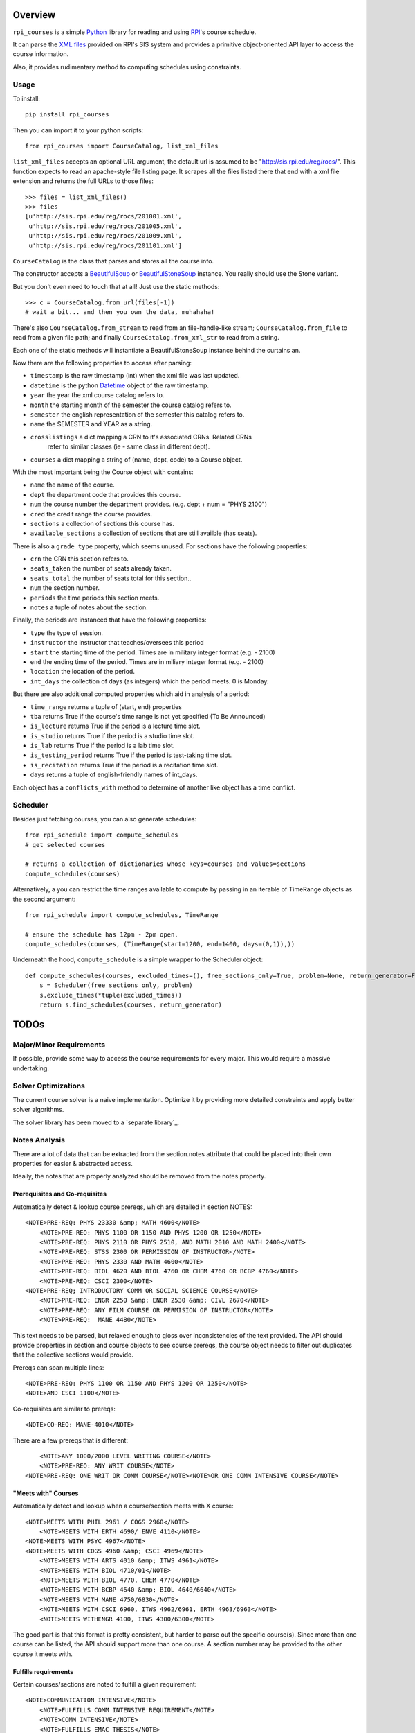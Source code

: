 Overview
========

``rpi_courses`` is a simple Python_ library for reading and using RPI_'s
course schedule.

It can parse the `XML files`_ provided on RPI's SIS system and provides a
primitive object-oriented API layer to access the course information.

Also, it provides rudimentary method to computing schedules using constraints.

.. _Python: http://python.org/
.. _RPI: http://rpi.edu/
.. _XML files: http://sis.rpi.edu/reg/rocs/

Usage
-----

To install::

    pip install rpi_courses

Then you can import it to your python scripts::

    from rpi_courses import CourseCatalog, list_xml_files

``list_xml_files`` accepts an optional URL argument, the default url is
assumed to be "http://sis.rpi.edu/reg/rocs/". This function expects to
read an apache-style file listing page. It scrapes all the files listed
there that end with a xml file extension and returns the full URLs to those
files::

    >>> files = list_xml_files()
    >>> files
    [u'http://sis.rpi.edu/reg/rocs/201001.xml',
     u'http://sis.rpi.edu/reg/rocs/201005.xml',
     u'http://sis.rpi.edu/reg/rocs/201009.xml',
     u'http://sis.rpi.edu/reg/rocs/201101.xml']


``CourseCatalog`` is the class that parses and stores all the course info.

The constructor accepts a BeautifulSoup_ or BeautifulStoneSoup_ instance. You
really should use the Stone variant.

But you don't even need to touch that at all! Just use the static methods::

  >>> c = CourseCatalog.from_url(files[-1])
  # wait a bit... and then you own the data, muhahaha!

There's also ``CourseCatalog.from_stream`` to read from an file-handle-like
stream; ``CourseCatalog.from_file`` to read from a given file path; and
finally ``CourseCatalog.from_xml_str`` to read from a string.

Each one of the static methods will instantiate a BeautifulStoneSoup instance
behind the curtains an.

Now there are the following properties to access after parsing:

- ``timestamp`` is the raw timestamp (int) when the xml file was last updated.
- ``datetime`` is the python Datetime_ object of the raw timestamp.
- ``year`` the year the xml course catalog refers to.
- ``month`` the starting month of the semester the course catalog refers to.
- ``semester`` the english representation of the semester this catalog refers to.
- ``name`` the SEMESTER and YEAR as a string.
- ``crosslistings`` a dict mapping a CRN to it's associated CRNs. Related CRNs
            refer to similar classes (ie - same class in different dept).
- ``courses`` a dict mapping a string of (name, dept, code) to a Course object.

With the most important being the Course object with contains:

- ``name`` the name of the course.
- ``dept`` the department code that provides this course.
- ``num`` the course number the department provides. (e.g. dept + num = "PHYS 2100")
- ``cred`` the credit range the course provides.
- ``sections`` a collection of sections this course has.
- ``available_sections`` a collection of sections that are still availble (has seats).
 
There is also a ``grade_type`` property, which seems unused. For sections have the following
properties:

- ``crn`` the CRN this section refers to.
- ``seats_taken`` the number of seats already taken.
- ``seats_total`` the number of seats total for this section..
- ``num`` the section number.
- ``periods`` the time periods this section meets.
- ``notes`` a tuple of notes about the section.
 
Finally, the periods are instanced that have the following properties:

- ``type`` the type of session.
- ``instructor`` the instructor that teaches/oversees this period
- ``start`` the starting time of the period. Times are in military integer format (e.g. - 2100)
- ``end`` the ending time of the period. Times are in miliary integer format (e.g. - 2100)
- ``location`` the location of the period.
- ``int_days`` the collection of days (as integers) which the period meets. 0 is Monday.
 
But there are also additional computed properties which aid in analysis of a period:

- ``time_range`` returns a tuple of (start, end) properties
- ``tba`` returns True if the course's time range is not yet specified (To Be Announced)
- ``is_lecture`` returns True if the period is a lecture time slot.
- ``is_studio`` returns True if the period is a studio time slot.
- ``is_lab`` returns True if the period is a lab time slot.
- ``is_testing_period`` returns True if the period is test-taking time slot.
- ``is_recitation`` returns True if the period is a recitation time slot.
- ``days`` returns a tuple of english-friendly names of int_days.
 
Each object has a ``conflicts_with`` method to determine of another like object has a time
conflict.

.. _BeautifulSoup: http://www.crummy.com/software/BeautifulSoup/documentation.html#Parsing HTML
.. _BeautifulStoneSoup: http://www.crummy.com/software/BeautifulSoup/documentation.html#Parsing XML
.. _Datetime: http://docs.python.org/library/datetime.html

Scheduler
---------

Besides just fetching courses, you can also generate schedules::

    from rpi_schedule import compute_schedules
    # get selected courses
    
    # returns a collection of dictionaries whose keys=courses and values=sections
    compute_schedules(courses)
    
Alternatively, a you can restrict the time ranges available to compute by passing in
an iterable of TimeRange objects as the second argument::

    from rpi_schedule import compute_schedules, TimeRange
    
    # ensure the schedule has 12pm - 2pm open.
    compute_schedules(courses, (TimeRange(start=1200, end=1400, days=(0,1)),))

Underneath the hood, ``compute_schedule`` is a simple wrapper to the Scheduler object::

    def compute_schedules(courses, excluded_times=(), free_sections_only=True, problem=None, return_generator=False):
        s = Scheduler(free_sections_only, problem)
        s.exclude_times(*tuple(excluded_times))
        return s.find_schedules(courses, return_generator)


TODOs
=====

Major/Minor Requirements
------------------------

If possible, provide some way to access the course requirements for every major. This would
require a massive undertaking.

Solver Optimizations
--------------------

The current course solver is a naive implementation. Optimize it by providing more
detailed constraints and apply better solver algorithms.

The solver library has been moved to a `separate library`_.

.. separate library: http://github.com/jeffh/pyconstraints

Notes Analysis
--------------

There are a lot of data that can be extracted from the section.notes attribute that
could be placed into their own properties for easier & abstracted access.

Ideally, the notes that are properly analyzed should be removed from the notes property.

Prerequisites and Co-requisites
~~~~~~~~~~~~~~~~~~~~~~~~~~~~~~~

Automatically detect & lookup course prereqs, which are detailed in section NOTES::

    <NOTE>PRE-REQ: PHYS 23330 &amp; MATH 4600</NOTE>
	<NOTE>PRE-REQ: PHYS 1100 OR 1150 AND PHYS 1200 OR 1250</NOTE>
	<NOTE>PRE-REQ: PHYS 2110 OR PHYS 2510, AND MATH 2010 AND MATH 2400</NOTE>
	<NOTE>PRE-REQ: STSS 2300 OR PERMISSION OF INSTRUCTOR</NOTE>
	<NOTE>PRE-REQ: PHYS 2330 AND MATH 4600</NOTE>
	<NOTE>PRE-REQ: BIOL 4620 AND BIOL 4760 OR CHEM 4760 OR BCBP 4760</NOTE>
	<NOTE>PRE-REQ: CSCI 2300</NOTE>
    <NOTE>PRE-REQ; INTRODUCTORY COMM OR SOCIAL SCIENCE COURSE</NOTE>
	<NOTE>PRE-REQ: ENGR 2250 &amp; ENGR 2530 &amp; CIVL 2670</NOTE>
	<NOTE>PRE-REQ: ANY FILM COURSE OR PERMISION OF INSTRUCTOR</NOTE>
	<NOTE>PRE-REQ:  MANE 4480</NOTE>
  
This text needs to be parsed, but relaxed enough to gloss over inconsistencies of the
text provided. The API should provide properties in section and course objects to see
course prereqs, the course object needs to filter out duplicates that the collective
sections would provide.

Prereqs can span multiple lines::

    <NOTE>PRE-REQ: PHYS 1100 OR 1150 AND PHYS 1200 OR 1250</NOTE> 
    <NOTE>AND CSCI 1100</NOTE>

Co-requisites are similar to prereqs::

    <NOTE>CO-REQ: MANE-4010</NOTE>
  
There are a few prereqs that is different::  

	<NOTE>ANY 1000/2000 LEVEL WRITING COURSE</NOTE>
	<NOTE>PRE-REQ: ANY WRIT COURSE</NOTE>
    <NOTE>PRE-REQ: ONE WRIT OR COMM COURSE</NOTE><NOTE>OR ONE COMM INTENSIVE COURSE</NOTE>

"Meets with" Courses
~~~~~~~~~~~~~~~~~~~~~~

Automatically detect and lookup when a course/section meets with X course::

    <NOTE>MEETS WITH PHIL 2961 / COGS 2960</NOTE>
	<NOTE>MEETS WITH ERTH 4690/ ENVE 4110</NOTE>
    <NOTE>MEETS WITH PSYC 4967</NOTE>
    <NOTE>MEETS WITH COGS 4960 &amp; CSCI 4969</NOTE>
	<NOTE>MEETS WITH ARTS 4010 &amp; ITWS 4961</NOTE>
	<NOTE>MEETS WITH BIOL 4710/01</NOTE>
	<NOTE>MEETS WITH BIOL 4770, CHEM 4770</NOTE>
	<NOTE>MEETS WITH BCBP 4640 &amp; BIOL 4640/6640</NOTE>
	<NOTE>MEETS WITH MANE 4750/6830</NOTE>
	<NOTE>MEETS WITH CSCI 6960, ITWS 4962/6961, ERTH 4963/6963</NOTE>
	<NOTE>MEETS WITHENGR 4100, ITWS 4300/6300</NOTE>
  
The good part is that this format is pretty consistent, but harder to parse out the
specific course(s). Since more than one course can be listed, the API should support
more than one course. A section number may be provided to the other course it meets with.

Fulfills requirements
~~~~~~~~~~~~~~~~~~~~~~~

Certain courses/sections are noted to fulfill a given requirement::

    <NOTE>COMMUNICATION INTENSIVE</NOTE>
	<NOTE>FULFILLS COMM INTENSIVE REQUIREMENT</NOTE>
	<NOTE>COMM INTENSIVE</NOTE>
	<NOTE>FULFILLS EMAC THESIS</NOTE>
	<NOTE>FULFILLS EMAC THESIS REQUIREMENT</NOTE>
  
This is simple to check, as all are marked identically. There may
be an edge case where some (but not all) sections contain this note -- then is
a course communication intensive?

Course Restrictions
~~~~~~~~~~~~~~~~~~~

Some courses are restricted by majors or other requirements::

    <NOTE>RESTRICTED TO ARCH MAJORS</NOTE>
	<NOTE>OPEN TO ALL MAJORS EXCEPT ARCH</NOTE>
	<NOTE>RESTRICTED TO EART, EMAC, GSAS MAJORS, OTHERS 12/13</NOTE>
	<NOTE>RESTRICTED TO EMAC, COMM, COMM-IT MAJORS</NOTE>
	<NOTE>RESTRICTED TO SENIOR CHME MAJORS</NOTE>
	<NOTE>RESTRICTED TO HCIN,TCOM, CMRT, ITWS MAJORS</NOTE>
	<NOTE>RESTRICTED TO IT MAJORS</NOTE>
	<NOTE>RESTRICTED TO COMM, ITWS &amp; EMAC MAJORS</NOTE>
	<NOTE>RESTRICTED TO EMAC, EART AND ITWS MAJORS</NOTE>
	
These are varied and hard to analysis without matching the direct strings. Be careful
that some sections make it multi-lined::

  <NOTE>RESTRICTED TO EMAC, COMM, COMM-IT, EART,GSAS</NOTE> 
  <NOTE>DSIS, IT-ARTS MAJORS</NOTE>

Certain sections are available only to particular students in a particular region::

    <NOTE>INDIA STUDENTS ONLY</NOTE>
	<NOTE>NYC STUDENTS ONLY</NOTE>
	<NOTE>NEW YORK CITY STUDENTS ONLY</NOTE>
	<NOTE>INDIA ARCH STUDENTS ONLY</NOTE>
	<NOTE>INDIA PROGRAM STUDENTS ONLY</NOTE>
	<NOTE>RESTRICTED TO BIAM STUDENTS</NOTE>

The ones listed above are the only ones found at the time of writing (Jul 25, 2011), but
auto-detecting others kinds shouldn't be too hard to do. There seems to be only one of these
per section/course -- so a property that defines this only restriction will suffice.

Wait-Listed / By Permission
~~~~~~~~~~~~~~~~~~~~~~~~~~~

This course is waitlisted and requires contacting a designated person::

    <NOTE>CONTACT E. LARGE (LARGEE@RPI.EDU) TO BE PUT ON WAITLIST</NOTE>
	<NOTE>CONTACT ELIZABETH LARGE (LARGEE@RPI.EDU) TO BE ADDED</NOTE><NOTE>TO WAIT LIST</NOTE>
	
This seems pretty rare -- should wait listed be implemented?
Alternatively a course may be blocked until approved by some process::

    <NOTE>BY AUDITION ONLY</NOTE>
    <NOTE>ENROLLMENT BY PERMISSION OF INSTRUCTOR</NOTE>
	<NOTE>PERMISSION OF INSTRUCTOR REQUIRED</NOTE>
	<NOTE>PERMISSION OF INSTRUCTOR</NOTE>

Remember that the permission of instructor may also be in a PRE-REQS note::

    <NOTE>PRE-REQ; INTRODUCTORY COMM OR SOCIAL SCIENCE COURSE</NOTE><NOTE>OR PERMISSION OF INSTRUCTOR</NOTE>
  
Section Availability
~~~~~~~~~~~~~~~~~~~~

Some courses are available on a particular semester::

    <NOTE>COURSE TAUGHT 2ND HALF OF SEMESTER</NOTE>
	<NOTE>COURSE TAUGHT SECOND HALF OF SEMESTER</NOTE>
	<NOTE>COURSE TAUGHT FIRST HALF OF SEMESTER</NOTE>

Miscellaneous 
~~~~~~~~~~~~~

PhD. Courses::

    <NOTE>PhD COURSE</NOTE>
  
This are listed under the COMMUNICATION INTERNSHIP course::

    <NOTE>ORGANIZATIONAL MEETING WED 1/26</NOTE>
	<NOTE>ORGANIZATIONAL MEETING WED. 1/26/11</NOTE>
  
This is listed under the INTERFACE DESIGN course::

    <NOTE>KNOWLEDGE OF AUTHORING SOFTWARE FOR</NOTE> 
    <NOTE>MULTIMEDIA OR WEB DEVELOPMENT</NOTE>

or::

    <NOTE>KNOWLEDGE OF INTERACTICE AUTHORING SOFTWARE</NOTE>
  
Under HUMAN-MEDIA INTERACTION::  

	<NOTE>COUNTS AS ADVANCED HCI TOPICS</NOTE>

What's the point of a location for this section? This is noted in COMPUTER AIDED MACHINE II::
  
	<NOTE>COURSE WILL MEET IN JEC 2323</NOTE>

I don't know what this means (noted under INVENTOR'S STUDIO; SOLAR DEV. &amp;
ENERGY RENEW.; and RADIOLOGICAL ENGINEERING)::

    <NOTE>SENIOR STANDING</NOTE>
	<NOTE>JUNIOR OR SENIOR STANDING</NOTE>
	<NOTE>THIS SECTION RESTRICTED TO SENIORS</NOTE>
	<NOTE>ANY 1000/2000 LEVEL WRITING COURSE</NOTE><NOTE>OR JR/SR STATUS</NOTE>
  
Course Continuation? Filed under SENIOR DESIGN PROJECT::

    <NOTE>CONTINUATION OF MANE 4380</NOTE>

Past grade requirements (SPACECRAFT ATTITUDE DYNAMICS)::

	<NOTE>STUDENTS SHOULD HAVE EARNED AT LEAST A 'B+' IN</NOTE> 
	<NOTE>MANE 4100 AND MANE 4170 TO REGISTER FOR THIS COURSE</NOTE>
	
Specific dates the course meets (GLOBAL BUSINESS &amp; SOCIAL RESPO)::

    <NOTE>CLASS MEETS ON 12/13, 12/10, 1/3, 1/10 &amp; 1/17</NOTE>
